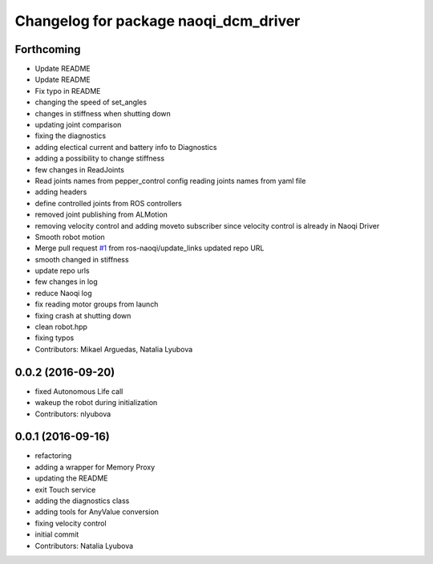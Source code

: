 ^^^^^^^^^^^^^^^^^^^^^^^^^^^^^^^^^^^^^^
Changelog for package naoqi_dcm_driver
^^^^^^^^^^^^^^^^^^^^^^^^^^^^^^^^^^^^^^

Forthcoming
-----------
* Update README
* Update README
* Fix typo in README
* changing the speed of set_angles
* changes in stiffness when shutting down
* updating joint comparison
* fixing the diagnostics
* adding electical current and battery info to Diagnostics
* adding a possibility to change stiffness
* few changes in ReadJoints
* Read joints names from pepper_control config
  reading joints names from yaml file
* adding headers
* define controlled joints from ROS controllers
* removed joint publishing from ALMotion
* removing velocity control and adding moveto subscriber since velocity control is already in Naoqi Driver
* Smooth robot motion
* Merge pull request `#1 <https://github.com/ros-naoqi/naoqi_dcm_driver/issues/1>`_ from ros-naoqi/update_links
  updated repo URL
* smooth changed in stiffness
* update repo urls
* few changes in log
* reduce Naoqi log
* fix reading motor groups from launch
* fixing crash at shutting down
* clean robot.hpp
* fixing typos
* Contributors: Mikael Arguedas, Natalia Lyubova

0.0.2 (2016-09-20)
------------------
* fixed Autonomous Life call
* wakeup the robot during initialization
* Contributors: nlyubova

0.0.1 (2016-09-16)
------------------
* refactoring
* adding a wrapper for Memory Proxy
* updating the README
* exit Touch service
* adding the diagnostics class
* adding tools for AnyValue conversion
* fixing velocity control
* initial commit
* Contributors: Natalia Lyubova
